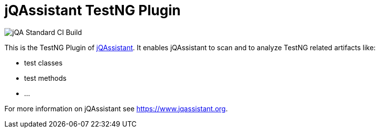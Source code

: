 = jQAssistant TestNG Plugin

image::https://github.com/jQAssistant/jqa-testng-plugin/workflows/jQA%20Standard%20CI%20Build/badge.svg[jQA Standard CI Build]

This is the TestNG Plugin of https://www.jqassistant.org[jQAssistant^].
It enables jQAssistant to scan and to analyze TestNG related
artifacts like:

- test classes
- test methods
- ...

For more information on jQAssistant see https://www.jqassistant.org[^].
